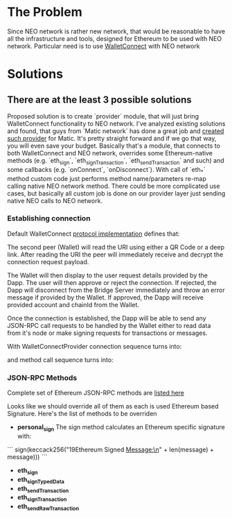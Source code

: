 # Table of contents

* The Problem
    Since NEO network is rather new network, that would be reasonable to have all the infrastructure and tools, designed for Ethereum to be used with NEO network. Particular need is to use [[https://www.walletconnect.org][WalletConnect]] with NEO network

* Solutions
** There are at the least 3 possible solutions
   Proposed solution is to create `provider` module, that will just bring WalletConnect functionality to NEO network. 
       I've analyzed existing solutions and found, that guys from `Matic network` has done a great job and [[https://github.com/maticnetwork/walletconnect-provider][created such provider]] for Matic.
       It's pretty straight forward and if we go that way, you will even save your budget. Basically that's a module, that connects to both WalletConnect and NEO network, overrides some Ethereum-native methods (e.g. `eth_sign`, `eth_signTransaction`, `eth_sendTransaction` and such) and some callbacks (e.g. `onConnect`, `onDisconnect`). With call of `eth_*` method custom code just performs method name/parameters re-map calling native NEO network method. There could be more complicated use cases, but basically all custom job is done on our provider layer just sending native NEO calls to NEO network. 
       
#+begin_src plantuml :file docs/research_infra.png :exports results
together {
         cloud "NEO blockchain" as NEOBlockchain {

         }

         node "WCBridgeServer" as WCBridgeServer {

         }

         [WCBridgeServerProvider] as WCBridgeServerProvider
 
         WCBridgeServerProvider --> NEOBlockchain: Sends requests
         NEOBlockchain --> WCBridgeServerProvider: Handles callbacks
         WCBridgeServerProvider --> WCBridgeServer
         WCBridgeServer --> WalletConnectProvider: Handles callbacks

         note top of (WCBridgeServerProvider): Sends customly crafted code changing `eth_*` methods\nto NEO netwok methods
}
#+end_src
#+RESULTS:
[[file:docs/research_infra.png]]

*** Establishing connection 
Default WalletConnect [[https://eips.ethereum.org/EIPS/eip-1328][protocol implementation]] defines that:
[[file:docs/establishing-connection-wc.png]]

The second peer (Wallet) will read the URI using either a QR Code or a deep link. After reading the URI the peer will immediately receive and decrypt the connection request payload.

The Wallet will then display to the user request details provided by the Dapp. The user will then approve or reject the connection. If rejected, the Dapp will disconnect from the Bridge Server immediately and throw an error message if provided by the Wallet. If approved, the Dapp will receive provided account and chainId from the Wallet.

Once the connection is established, the Dapp will be able to send any JSON-RPC call requests to be handled by the Wallet either to read data from it's node or make signing requests for transactions or messages.

[[file:docs/call-request-wc.png]]

With WalletConnectProvider connection sequence turns into:
#+begin_src plantuml :file docs/establishing-connection.png :exports results
scale 1000 width
  entity Dapp as DAPP
  actor WalletConnectProvider as Provider #blue
  entity "Bridge Server" as BS
  entity Wallet as W
  
  DAPP -> Provider : Post Session Request
  Provider -> BS : Transparently forwards Session Request to BS
  BS -> W : Get Session Request
  W --> BS : Post session status
  BS --> Provider : Get Session status
  Provider --> DAPP : Transparently forwards Session Request
#+end_src
#+RESULTS:
[[file:docs/establishing-connection.png]]

and method call sequence turns into:
#+begin_src plantuml :file docs/establishing-connection.png :exports results
scale 1000 width
  entity Dapp as DAPP
  actor WalletConnectProvider as Provider #blue
  entity "Bridge Server" as BS
  entity Wallet as W
  
  DAPP -> Provider : Sends JSON-RPC call request
  Provider -> BS : Modifies call request
  BS -> W : Forwards Call request
  W --> BS : Method Invocation Response or Error
  BS -> Provider : Modifies Method Invocation Response
  Provider --> DAPP : Forwards result to caller
#+end_src
#+RESULTS:
[[file:docs/establishing-connection.png]]


*** JSON-RPC Methods
    Complete set of Ethereum JSON-RPC methods are [[https://docs.walletconnect.org/json-rpc-api-methods/ethereum][listed here]]

Looks like we should override all of them as each is used Ethereum based Signature. Here's the list of methods to be overriden

- *personal_sign*
  The sign method calculates an Ethereum specific signature with:
```
sign(keccack256("\x19Ethereum Signed Message:\n" + len(message) + message)))
```
- *eth_sign*
- *eth_signTypedData*
- *eth_sendTransaction*
- *eth_signTransaction*
- *eth_sendRawTransaction*

